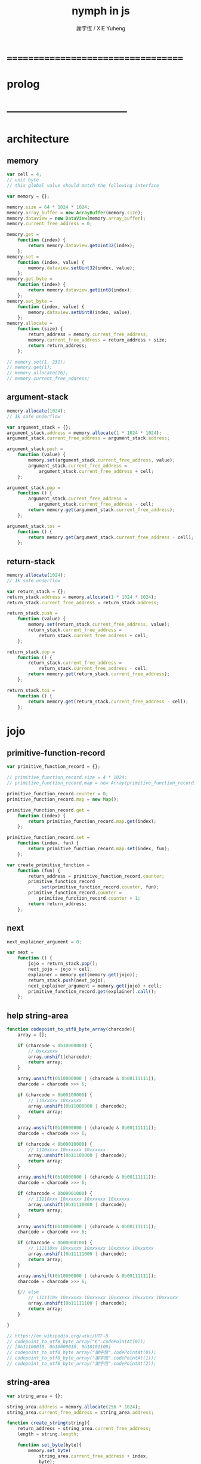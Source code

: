 #+TITLE:  nymph in js
#+AUTHOR: 謝宇恆 / XIE Yuheng

* ===================================
* prolog
* -----------------------------------
* architecture
** memory
   #+begin_src js :tangle nymph.js
   var cell = 4;
   // unit byte
   // this global value should match the following interface

   var memory = {};

   memory.size = 64 * 1024 * 1024;
   memory.array_buffer = new ArrayBuffer(memory.size);
   memory.dataview = new DataView(memory.array_buffer);
   memory.current_free_address = 0;

   memory.get =
       function (index) {
           return memory.dataview.getUint32(index);
       };
   memory.set =
       function (index, value) {
           memory.dataview.setUint32(index, value);
       };
   memory.get_byte =
       function (index) {
           return memory.dataview.getUint8(index);
       };
   memory.set_byte =
       function (index, value) {
           memory.dataview.setUint8(index, value);
       };
   memory.allocate =
       function (size) {
           return_address = memory.current_free_address;
           memory.current_free_address = return_address + size;
           return return_address;
       };

   // memory.set(1, 231);
   // memory.get(1);
   // memory.allocate(16);
   // memory.current_free_address;
   #+end_src
** argument-stack
   #+begin_src js :tangle nymph.js
   memory.allocate(1024);
   // 1k safe underflow

   var argument_stack = {};
   argument_stack.address = memory.allocate(1 * 1024 * 1024);
   argument_stack.current_free_address = argument_stack.address;

   argument_stack.push =
       function (value) {
           memory.set(argument_stack.current_free_address, value);
           argument_stack.current_free_address =
               argument_stack.current_free_address + cell;
       };

   argument_stack.pop =
       function () {
           argument_stack.current_free_address =
               argument_stack.current_free_address - cell;
           return memory.get(argument_stack.current_free_address);
       };

   argument_stack.tos =
       function () {
           return memory.get(argument_stack.current_free_address - cell);
       };
   #+end_src
** return-stack
   #+begin_src js :tangle nymph.js
   memory.allocate(1024);
   // 1k safe underflow

   var return_stack = {};
   return_stack.address = memory.allocate(1 * 1024 * 1024);
   return_stack.current_free_address = return_stack.address;

   return_stack.push =
       function (value) {
           memory.set(return_stack.current_free_address, value);
           return_stack.current_free_address =
               return_stack.current_free_address + cell;
       };

   return_stack.pop =
       function () {
           return_stack.current_free_address =
               return_stack.current_free_address - cell;
           return memory.get(return_stack.current_free_address);
       };

   return_stack.tos =
       function () {
           return memory.get(return_stack.current_free_address - cell);
       };
   #+end_src
* jojo
** primitive-function-record
   #+begin_src js :tangle nymph.js
   var primitive_function_record = {};

   // primitive_function_record.size = 4 * 1024;
   // primitive_function_record.map = new Array(primitive_function_record.size);

   primitive_function_record.counter = 0;
   primitive_function_record.map = new Map();

   primitive_function_record.get =
       function (index) {
           return primitive_function_record.map.get(index);
       };

   primitive_function_record.set =
       function (index, fun) {
           return primitive_function_record.map.set(index, fun);
       };

   var create_primitive_function =
       function (fun) {
           return_address = primitive_function_record.counter;
           primitive_function_record
               .set(primitive_function_record.counter, fun);
           primitive_function_record.counter =
               primitive_function_record.counter + 1;
           return return_address;
       };
   #+end_src
** next
   #+begin_src js :tangle nymph.js
   next_explainer_argument = 0;

   var next =
       function () {
           jojo = return_stack.pop();
           next_jojo = jojo + cell;
           explainer = memory.get(memory.get(jojo));
           return_stack.push(next_jojo);
           next_explainer_argument = memory.get(jojo) + cell;
           primitive_function_record.get(explainer).call();
       };
   #+end_src
** help string-area
   #+begin_src js :tangle nymph.js
   function codepoint_to_utf8_byte_array(charcode){
       array = [];

       if (charcode < 0b10000000) {
           // 0xxxxxxx
           array.unshift(charcode);
           return array;
       }

       array.unshift(0b10000000 | (charcode & 0b00111111));
       charcode = charcode >>> 6;

       if (charcode < 0b00100000) {
           // 110xxxxx 10xxxxxx
           array.unshift(0b11000000 | charcode);
           return array;
       }

       array.unshift(0b10000000 | (charcode & 0b00111111));
       charcode = charcode >>> 6;

       if (charcode < 0b00010000) {
           // 1110xxxx 10xxxxxx 10xxxxxx
           array.unshift(0b11100000 | charcode);
           return array;
       }

       array.unshift(0b10000000 | (charcode & 0b00111111));
       charcode = charcode >>> 6;

       if (charcode < 0b00001000) {
           // 11110xxx 10xxxxxx 10xxxxxx 10xxxxxx
           array.unshift(0b11110000 | charcode);
           return array;
       }

       array.unshift(0b10000000 | (charcode & 0b00111111));
       charcode = charcode >>> 6;

       if (charcode < 0b00000100) {
           // 111110xx 10xxxxxx 10xxxxxx 10xxxxxx 10xxxxxx
           array.unshift(0b11111000 | charcode);
           return array;
       }

       array.unshift(0b10000000 | (charcode & 0b00111111));
       charcode = charcode >>> 6;

       {// else
           // 1111110x 10xxxxxx 10xxxxxx 10xxxxxx 10xxxxxx 10xxxxxx
           array.unshift(0b11111100 | charcode);
           return array;
       }

   }

   // https://en.wikipedia.org/wiki/UTF-8
   // codepoint_to_utf8_byte_array("€".codePointAt(0));
   // [0b11100010, 0b10000010, 0b10101100]
   // codepoint_to_utf8_byte_array("謝宇恆".codePointAt(0));
   // codepoint_to_utf8_byte_array("謝宇恆".codePointAt(1));
   // codepoint_to_utf8_byte_array("謝宇恆".codePointAt(2));
   #+end_src
** string-area
   #+begin_src js :tangle nymph.js
   var string_area = {};

   string_area.address = memory.allocate(256 * 1024);
   string_area.current_free_address = string_area.address;

   function create_string(string){
       return_address = string_area.current_free_address;
       length = string.length;

       function set_byte(byte){
           memory.set_byte(
               string_area.current_free_address + index,
               byte);
           string_area.current_free_address
               = string_area.current_free_address + 1;
       }

       for (index = 0; index < length; index++){
           codepoint_to_utf8_byte_array(string.codePointAt(index))
               .forEach(set_byte);
       };
       return return_address;
   }

   // create_string("謝宇恆");
   #+end_src
** in-host-name-hash-table
   * a clean name space for nymph
     used by in-host non-primitive-function
   #+begin_src js :tangle nymph.js
   var in_host_name_hash_table = new Map();
   #+end_src
** xx & mm
   #+begin_src js :tangle nymph.js
   var xx =
       function (value) {
           memory.set(memory.current_free_address, value);
           memory.current_free_address =
               memory.current_free_address + cell;
       };

   var mm =
       function (name_string) {
           in_host_name_hash_table
               .set(name_string, memory.current_free_address);
       };
   #+end_src
** link
   #+begin_src js :tangle nymph.js
   var link = 0;
   #+end_src
** primitive-function
   #+begin_src js :tangle nymph.js
   var primitive_function_explainer =
       create_primitive_function(
           function () {
               primitive_function_record.get(
                   memory.get(next_explainer_argument)
               ).call();
           });

   var define_primitive_function =
       function (name_string, fun) {
           name_string_address = create_string(name_string);
           function_index = create_primitive_function(fun);
           xx(link);
           link = memory.current_free_address - cell;
           xx(name_string_address);
           mm(name_string);
           xx(primitive_function_explainer);
           xx(function_index);
       };
   #+end_src
** function
   #+begin_src js :tangle nymph.js
   var function_explainer =
       create_primitive_function(
           function () {
               return_stack.push(next_explainer_argument);
               next();
           });

   var define_function =
       function (name_string, function_name_string_array) {
           name_string_address = create_string(name_string);
           xx(link);
           link = memory.current_free_address - cell;
           xx(name_string_address);
           mm(name_string);
           xx(function_explainer);
           function_name_string_array.forEach(
               function (function_name_string) {
                   xx(in_host_name_hash_table.get(function_name_string));
               }
           );
       };
   #+end_src
** variable
   #+begin_src js :tangle nymph.js
   var variable_explainer =
       create_primitive_function(
           function () {
               argument_stack.push(
                   (memory.get(next_explainer_argument)));
               next();
           });

   var define_variable =
       function (name_string, value) {
           name_string_address = create_string(name_string);
           xx(link);
           link = memory.current_free_address - cell;
           xx(name_string_address);
           mm(name_string);
           xx(variable_explainer);
           xx(value);
       };
   #+end_src
* end
  #+begin_src js :tangle nymph.js
  define_primitive_function(
      "end",
      function () {
          return_stack.pop();
          next();
      }
  );
  #+end_src
* *the-story-begin*
** print-tos
   #+begin_src js :tangle nymph.js
   define_primitive_function(
       "print-tos",
       function () {
           console.log(argument_stack.pop());
           next();
       }
   );
   #+end_src
** little-test
   #+begin_src js :tangle nymph.js
   define_variable("*little-test-number*", 3);

   define_primitive_function(
       "bye",
       function () {
           console.log("bye bye ^-^/");
       }
   );

   define_function(
       "little-test",
       [ "*little-test-number*",
         "print-tos",
         "bye"
       ]
   );

   define_function(
       "little-test:help",
       [ "little-test",
         "end"
       ]
   );

   var jojo_for_little_test =
       in_host_name_hash_table.get("little-test:help")
       + cell;
   #+end_src
** begin-to-interpret-threaded-code
   #+begin_src js :tangle nymph.js
   var begin_to_interpret_threaded_code =
       function () {
           return_stack.push(jojo_for_little_test);
           next();
       };

   begin_to_interpret_threaded_code();
   #+end_src
* ===================================
